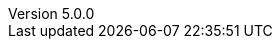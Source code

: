 :revdate:           2015-12-05
:revnumber:         5.0.0
:deprecated:        4.5.2
:deprecatedPubDate: November 21, 2015
:stable:            5.0.0
:stablePubDate:     December 5, 2015
